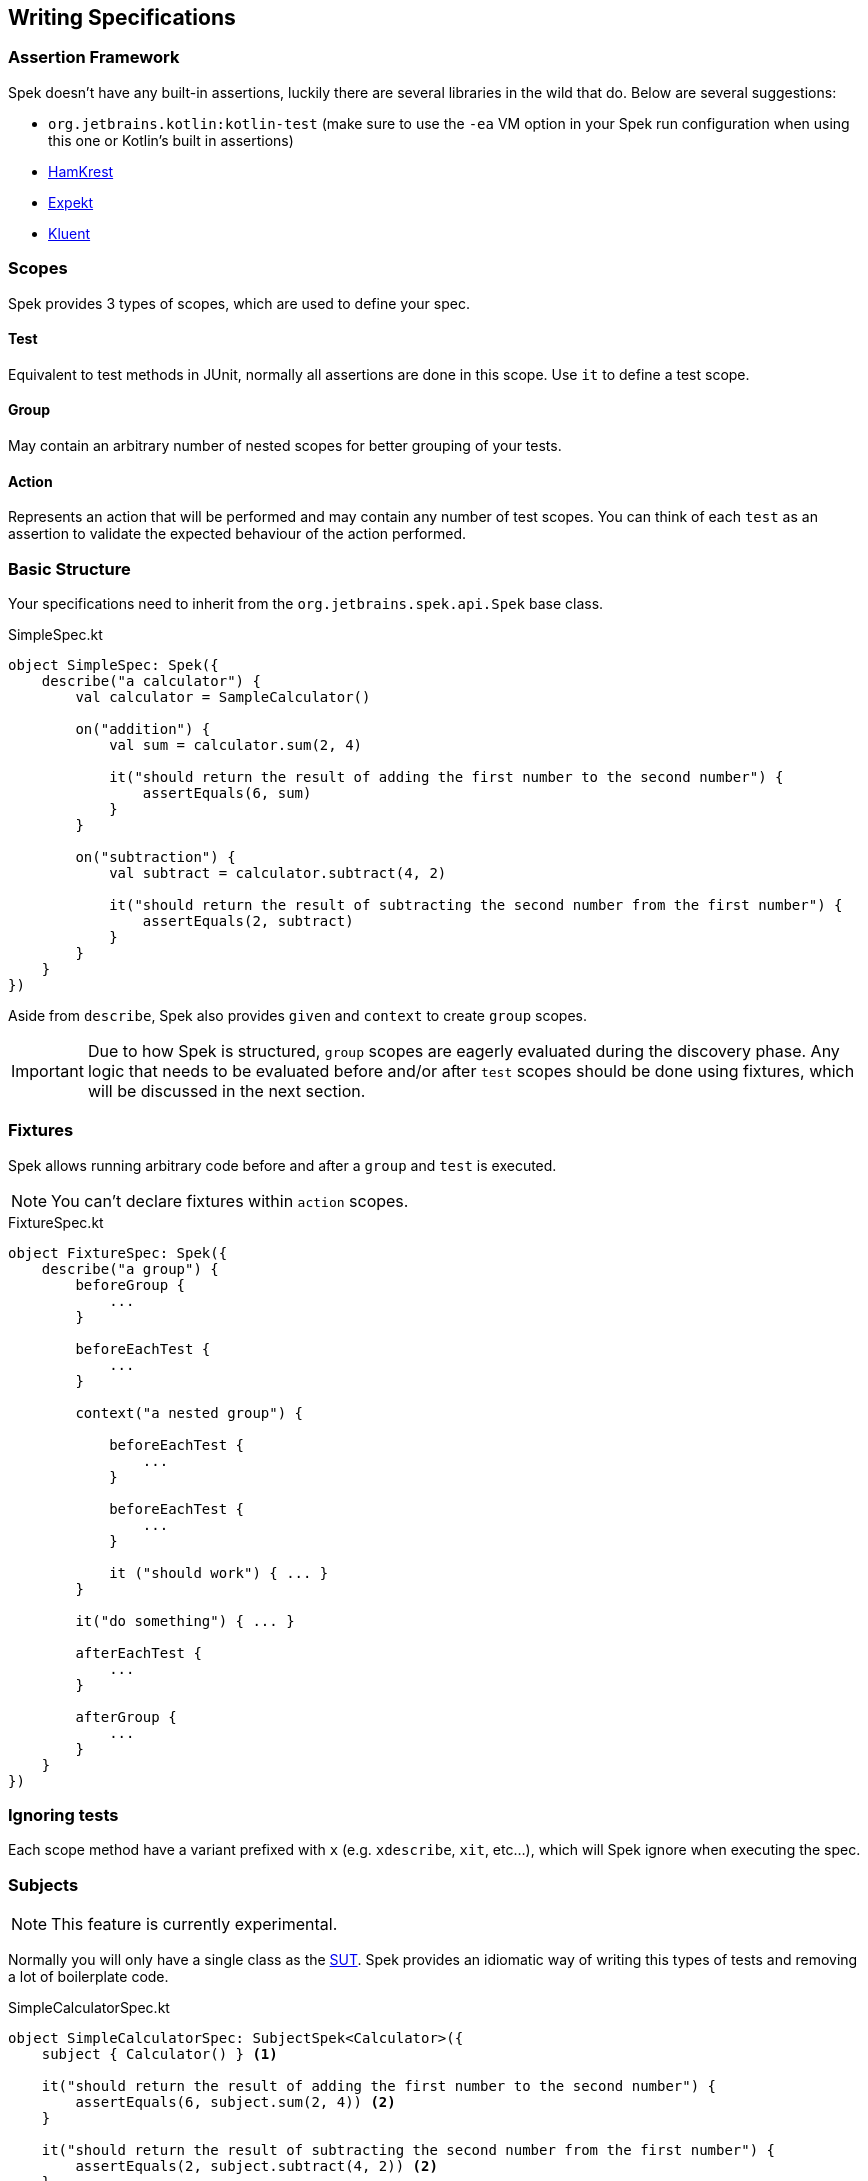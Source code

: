 == Writing Specifications

=== Assertion Framework
Spek doesn't have any built-in assertions, luckily there are several libraries in the wild that do. Below are several suggestions:

- `org.jetbrains.kotlin:kotlin-test` (make sure to use the `-ea` VM option in your Spek run configuration when using this one or Kotlin's built in assertions)
- https://github.com/npryce/hamkrest[HamKrest]
- https://github.com/winterbe/expekt[Expekt]
- https://github.com/MarkusAmshove/Kluent[Kluent]

=== Scopes
Spek provides 3 types of scopes, which are used to define your spec.

==== Test
Equivalent to test methods in JUnit, normally all assertions are done in this scope. Use `it` to define a test scope.

==== Group
May contain an arbitrary number of nested scopes for better grouping of your tests.

==== Action
Represents an action that will be performed and may contain any number of test scopes. You can think of each `test` as an assertion to
validate the expected behaviour of the action performed.

=== Basic Structure

Your specifications need to inherit from the `org.jetbrains.spek.api.Spek` base class.

[source,kotlin]
.SimpleSpec.kt
----
object SimpleSpec: Spek({
    describe("a calculator") {
        val calculator = SampleCalculator()

        on("addition") {
            val sum = calculator.sum(2, 4)

            it("should return the result of adding the first number to the second number") {
                assertEquals(6, sum)
            }
        }

        on("subtraction") {
            val subtract = calculator.subtract(4, 2)

            it("should return the result of subtracting the second number from the first number") {
                assertEquals(2, subtract)
            }
        }
    }
})
----

Aside from `describe`, Spek also provides `given` and `context` to create `group` scopes.

IMPORTANT: Due to how Spek is structured, `group` scopes are eagerly evaluated during the discovery phase. Any logic that
needs to be evaluated before and/or after `test` scopes should be done using fixtures, which will be discussed in the next section.

=== Fixtures
Spek allows running arbitrary code before and after a `group` and `test` is executed.

NOTE: You can't declare fixtures within `action` scopes.

[source,kotlin]
.FixtureSpec.kt
----
object FixtureSpec: Spek({
    describe("a group") {
        beforeGroup {
            ...
        }

        beforeEachTest {
            ...
        }

        context("a nested group") {

            beforeEachTest {
                ...
            }

            beforeEachTest {
                ...
            }

            it ("should work") { ... }
        }

        it("do something") { ... }

        afterEachTest {
            ...
        }

        afterGroup {
            ...
        }
    }
})
----

=== Ignoring tests
Each scope method have a variant prefixed with `x` (e.g. `xdescribe`, `xit`, etc...), which will Spek ignore when executing the spec.

=== Subjects
NOTE: This feature is currently experimental.

Normally you will only have a single class as the https://en.wikipedia.org/wiki/System_under_test[SUT]. Spek provides an idiomatic way
of writing this types of tests and removing a lot of boilerplate code.

[source,kotlin]
.SimpleCalculatorSpec.kt
----
object SimpleCalculatorSpec: SubjectSpek<Calculator>({
    subject { Calculator() } <1>

    it("should return the result of adding the first number to the second number") {
        assertEquals(6, subject.sum(2, 4)) <2>
    }

    it("should return the result of subtracting the second number from the first number") {
        assertEquals(2, subject.subtract(4, 2)) <2>
    }
})
----
<1> Tell Spek how to instantiate the subject, in this case a `Calculator`. This will be invoked for every `test` scope, which means each `test` scope will have a unique instance.
<2> Use `subject` to access the instance of the subject.

==== Shared Subjects
This feature is useful when testing subclasses, removing the need of duplicating test code.

Given `AdvancedCalculator` which is a subclass of `Calculator`, a typical test will look like the following:
[source,kotlin]
.AdvancedCalculatorSpec.kt
----
object AdvancedCalculatorSpec: SubjectSpek<AdvancedCalculator>({
    subject { AdvancedCalculator() }

    itBehavesLike(SimpleCalculatorSpec)

    describe("pow") {
        it("should return the power of base raise to exponent") {
            assertEquals(subject.pow(2, 2), 4)
        }
    }
})
----

This will include all scopes declared in `SimpleCalculatorSpec`.

=== Example based tests aka table based tests aka parametrized tests

NOTE: This feature is currently experimental.

Sometimes you have tests that looks a lot alike. They differ just by some variables.
Imagine you have tests like :

[source,kotlin]
.ExampleBasedSpec.kt
----
object ExampleBasedSpec: Spek({
    describe("a calculator's addition") {
        val calculator = Calculator()
        it("should return the result of adding 2 to 4") {
            assertEquals(6, calculator.add(2, 4))
        }
        it("should return the result of adding 3 to 3") {
            assertEquals(6, calculator.add(3, 3))
        }
    }
})
----

You can see that you have that looks a lot alike except for the inputs. With examples based tests, you can then write
 it that way :

[source,kotlin]
.ExampleBasedSpec.kt
----
object ExampleBasedSpec: Spek({
    describe("a calculator") {
        val calculator = Calculator()
        with(
            example(2, 4),
            example(3, 3)
        ) { a, b ->
            it("should return the result of adding two numbers together") {
                assertEquals(6, calculator.add(a, b))
            }
        }
    }
})
----

You can then easily add new examples ! The best part of all : the test can have a name much closer to the real
business !